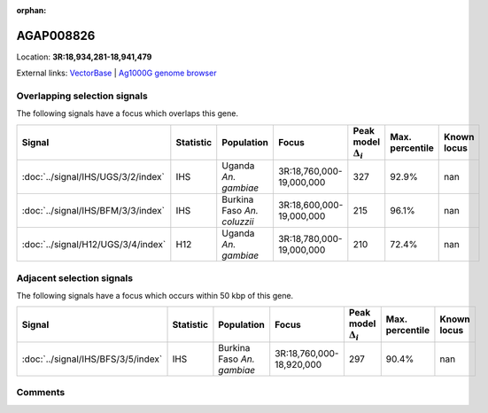 :orphan:



AGAP008826
==========

Location: **3R:18,934,281-18,941,479**





External links:
`VectorBase <https://www.vectorbase.org/Anopheles_gambiae/Gene/Summary?g=AGAP008826>`_ |
`Ag1000G genome browser <https://www.malariagen.net/apps/ag1000g/phase1-AR3/index.html?genome_region=3R:18934281-18941479#genomebrowser>`_





Overlapping selection signals
-----------------------------

The following signals have a focus which overlaps this gene.

.. cssclass:: table-hover
.. list-table::
    :widths: auto
    :header-rows: 1

    * - Signal
      - Statistic
      - Population
      - Focus
      - Peak model :math:`\Delta_{i}`
      - Max. percentile
      - Known locus
    * - :doc:`../signal/IHS/UGS/3/2/index`
      - IHS
      - Uganda *An. gambiae*
      - 3R:18,760,000-19,000,000
      - 327
      - 92.9%
      - nan
    * - :doc:`../signal/IHS/BFM/3/3/index`
      - IHS
      - Burkina Faso *An. coluzzii*
      - 3R:18,600,000-19,000,000
      - 215
      - 96.1%
      - nan
    * - :doc:`../signal/H12/UGS/3/4/index`
      - H12
      - Uganda *An. gambiae*
      - 3R:18,780,000-19,000,000
      - 210
      - 72.4%
      - nan
    




Adjacent selection signals
--------------------------

The following signals have a focus which occurs within 50 kbp of this gene.

.. cssclass:: table-hover
.. list-table::
    :widths: auto
    :header-rows: 1

    * - Signal
      - Statistic
      - Population
      - Focus
      - Peak model :math:`\Delta_{i}`
      - Max. percentile
      - Known locus
    * - :doc:`../signal/IHS/BFS/3/5/index`
      - IHS
      - Burkina Faso *An. gambiae*
      - 3R:18,760,000-18,920,000
      - 297
      - 90.4%
      - nan
    




Comments
--------


.. raw:: html

    <div id="disqus_thread"></div>
    <script>
    
    var disqus_config = function () {
        this.page.identifier = '/gene/AGAP008826';
    };
    
    (function() { // DON'T EDIT BELOW THIS LINE
    var d = document, s = d.createElement('script');
    s.src = 'https://agam-selection-atlas.disqus.com/embed.js';
    s.setAttribute('data-timestamp', +new Date());
    (d.head || d.body).appendChild(s);
    })();
    </script>
    <noscript>Please enable JavaScript to view the <a href="https://disqus.com/?ref_noscript">comments.</a></noscript>


